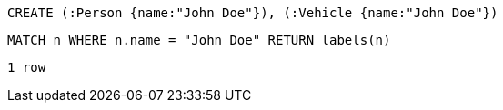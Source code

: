 [source,cypher]
----
CREATE (:Person {name:"John Doe"}), (:Vehicle {name:"John Doe"})
----

[source,cypher]
----
MATCH n WHERE n.name = "John Doe" RETURN labels(n)
----

[source,querytest]
----
1 row
----

